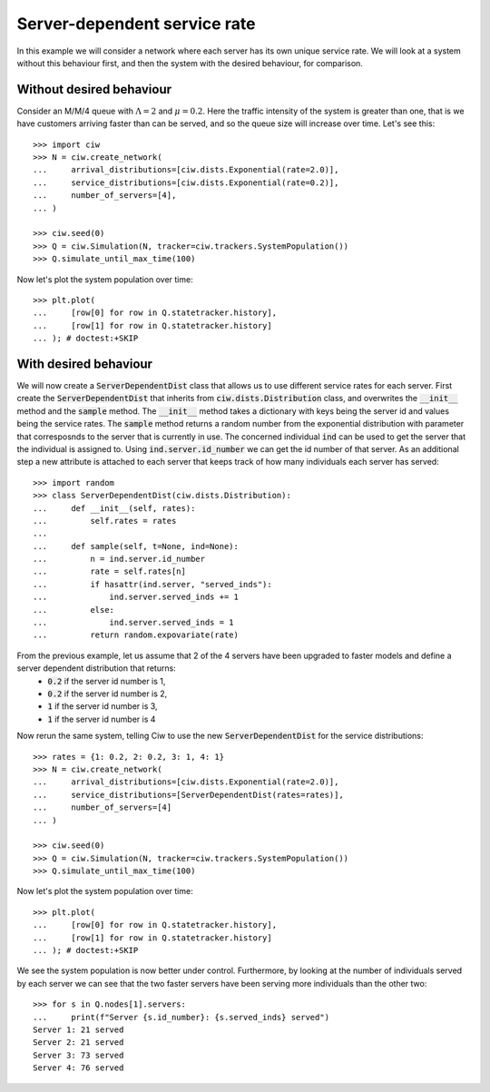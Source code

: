 Server-dependent service rate
=============================

In this example we will consider a network where each server has its own unique service rate.
We will look at a system without this behaviour first, and then the system with the desired behaviour, for comparison.

Without desired behaviour
~~~~~~~~~~~~~~~~~~~~~~~~~

Consider an M/M/4 queue with :math:`\Lambda = 2` and :math:`\mu = 0.2`. 
Here the traffic intensity of the system is greater than one, that is we have customers arriving faster than can be served, and so the queue size will increase over time. Let's see this::

    >>> import ciw
    >>> N = ciw.create_network(
    ...     arrival_distributions=[ciw.dists.Exponential(rate=2.0)],
    ...     service_distributions=[ciw.dists.Exponential(rate=0.2)],
    ...     number_of_servers=[4],
    ... )

    >>> ciw.seed(0)
    >>> Q = ciw.Simulation(N, tracker=ciw.trackers.SystemPopulation())
    >>> Q.simulate_until_max_time(100)

Now let's plot the system population over time::

    >>> plt.plot(
    ...     [row[0] for row in Q.statetracker.history],
    ...     [row[1] for row in Q.statetracker.history]
    ... ); # doctest:+SKIP

.. image:: ../../_static/server_dependent_dist_without.svg
   :alt: Plot of population over time.
   :align: center


With desired behaviour
~~~~~~~~~~~~~~~~~~~~~~

We will now create a :code:`ServerDependentDist` class that allows us to use different service rates for each server.
First create the :code:`ServerDependentDist` that inherits from :code:`ciw.dists.Distribution` class, and overwrites the :code:`__init__` method and the :code:`sample` method. 
The :code:`__init__` method takes a dictionary with keys being the server id and values being the service rates. 
The :code:`sample` method returns a random number from the exponential distribution with parameter that corresposnds to the server that is currently in use.
The concerned individual :code:`ind` can be used to get the server that the individual is assigned to. 
Using :code:`ind.server.id_number` we can get the id number of that server.
As an additional step a new attribute is attached to each server that keeps track of how many individuals each server has served::

    >>> import random
    >>> class ServerDependentDist(ciw.dists.Distribution):
    ...     def __init__(self, rates):
    ...         self.rates = rates
    ...
    ...     def sample(self, t=None, ind=None):
    ...         n = ind.server.id_number
    ...         rate = self.rates[n]
    ...         if hasattr(ind.server, "served_inds"):
    ...             ind.server.served_inds += 1
    ...         else:
    ...             ind.server.served_inds = 1
    ...         return random.expovariate(rate)

From the previous example, let us assume that 2 of the 4 servers have been upgraded to faster models and define a server dependent distribution that returns:
    + :code:`0.2` if the server id number is 1,
    + :code:`0.2` if the server id number is 2,
    + :code:`1` if the server id number is 3,
    + :code:`1` if the server id number is 4

Now rerun the same system, telling Ciw to use the new :code:`ServerDependentDist` for the service distributions::

    >>> rates = {1: 0.2, 2: 0.2, 3: 1, 4: 1}
    >>> N = ciw.create_network(
    ...     arrival_distributions=[ciw.dists.Exponential(rate=2.0)],
    ...     service_distributions=[ServerDependentDist(rates=rates)],
    ...     number_of_servers=[4]
    ... )

    >>> ciw.seed(0)
    >>> Q = ciw.Simulation(N, tracker=ciw.trackers.SystemPopulation())
    >>> Q.simulate_until_max_time(100)

Now let's plot the system population over time::

    >>> plt.plot(
    ...     [row[0] for row in Q.statetracker.history],
    ...     [row[1] for row in Q.statetracker.history]
    ... ); # doctest:+SKIP

.. image:: ../../_static/server_dependent_dist_without.svg
   :alt: Plot of population increasing over time.
   :align: center

We see the system population is now better under control. 
Furthermore, by looking at the number of individuals served by each server we can see that the two faster servers have been serving more individuals than the other two::

    >>> for s in Q.nodes[1].servers:
    ...     print(f"Server {s.id_number}: {s.served_inds} served")
    Server 1: 21 served
    Server 2: 21 served
    Server 3: 73 served
    Server 4: 76 served
